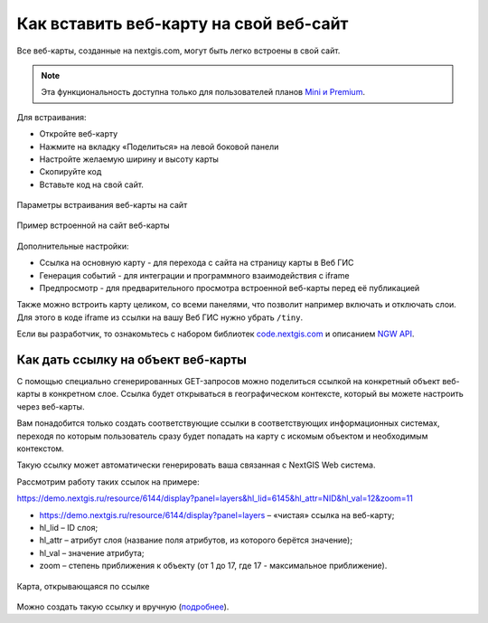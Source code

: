 .. _ngcom_embed_webmap:

Как вставить веб-карту на свой веб-сайт
=======================================

Все веб-карты, созданные на nextgis.com, могут быть легко встроены в свой сайт.

.. note:: 
	Эта функциональность доступна только для пользователей планов `Mini и Premium <http://nextgis.ru/nextgis-com/plans>`_.

Для встраивания:

* Откройте веб-карту 
* Нажмите на вкладку «Поделиться» на левой боковой панели
* Настройте желаемую ширину и высоту карты
* Скопируйте код 
* Вставьте код на свой сайт.

.. figure:: _static/embed_webmap.png
   :name: embed_webmap
   :align: center
   :width: 20cm

   Параметры встраивания веб-карты на сайт
   
   
.. figure:: _static/webmap_on_site.png
   :name: webmap_on_site
   :align: center
   :width: 20cm

   Пример встроенной на сайт веб-карты

Дополнительные настройки:

* Ссылка на основную карту - для перехода с сайта на страницу карты в Веб ГИС
* Генерация событий - для интеграции и программного взаимодействия с iframe
* Предпросмотр - для предварительного просмотра встроенной веб-карты перед её публикацией

Также можно встроить карту целиком, со всеми панелями, что позволит например включать и отключать слои. Для этого в коде iframe из ссылки на вашу Веб ГИС нужно убрать ``/tiny``.

Если вы разработчик, то ознакомьтесь с набором библиотек `code.nextgis.com <https://code.nextgis.com/>`_ и описанием `NGW API <https://docs.nextgis.ru/docs_ngweb_dev/doc/toc.html>`_.


.. _ngcom_embed_webmap_feature:

Как дать ссылку на объект веб-карты
-------------------------------------

С помощью специально сгенерированных GET-запросов можно поделиться ссылкой на конкретный объект веб-карты в конкретном слое. Ссылка будет открываться в географическом контексте, который вы можете настроить через веб-карты.

Вам понадобится только создать соответствующие ссылки в соответствующих информационных системах, переходя по которым пользователь сразу будет попадать на карту с искомым объектом и необходимым контекстом.

Такую ссылку может автоматически генерировать ваша связанная с NextGIS Web система.

Рассмотрим работу таких ссылок на примере:

https://demo.nextgis.ru/resource/6144/display?panel=layers&hl_lid=6145&hl_attr=NID&hl_val=12&zoom=11

* https://demo.nextgis.ru/resource/6144/display?panel=layers  – «чистая» ссылка на веб-карту;
* hl_lid – ID слоя;
* hl_attr – атрибут слоя (название поля атрибутов, из которого берётся значение);
* hl_val – значение атрибута;
* zoom – степень приближения к объекту (от 1 до 17, где 17 - максимальное приближение).

.. figure:: _static/webmap_feature_lik_ru.png
   :name: webmap_feature_lik_pic
   :align: center
   :width: 24cm

   Карта, открывающаяся по ссылке


Можно создать такую ссылку и вручную (`подробнее <https://docs.nextgis.ru/docs_ngweb/source/webmaps_client.html#ngw-webmaps-client-feature-link>`_).
